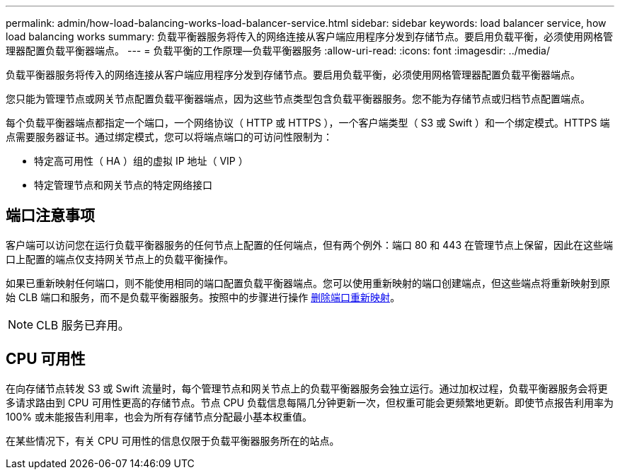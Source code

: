 ---
permalink: admin/how-load-balancing-works-load-balancer-service.html 
sidebar: sidebar 
keywords: load balancer service, how load balancing works 
summary: 负载平衡器服务将传入的网络连接从客户端应用程序分发到存储节点。要启用负载平衡，必须使用网格管理器配置负载平衡器端点。 
---
= 负载平衡的工作原理—负载平衡器服务
:allow-uri-read: 
:icons: font
:imagesdir: ../media/


[role="lead"]
负载平衡器服务将传入的网络连接从客户端应用程序分发到存储节点。要启用负载平衡，必须使用网格管理器配置负载平衡器端点。

您只能为管理节点或网关节点配置负载平衡器端点，因为这些节点类型包含负载平衡器服务。您不能为存储节点或归档节点配置端点。

每个负载平衡器端点都指定一个端口，一个网络协议（ HTTP 或 HTTPS ），一个客户端类型（ S3 或 Swift ）和一个绑定模式。HTTPS 端点需要服务器证书。通过绑定模式，您可以将端点端口的可访问性限制为：

* 特定高可用性（ HA ）组的虚拟 IP 地址（ VIP ）
* 特定管理节点和网关节点的特定网络接口




== 端口注意事项

客户端可以访问您在运行负载平衡器服务的任何节点上配置的任何端点，但有两个例外：端口 80 和 443 在管理节点上保留，因此在这些端口上配置的端点仅支持网关节点上的负载平衡操作。

如果已重新映射任何端口，则不能使用相同的端口配置负载平衡器端点。您可以使用重新映射的端口创建端点，但这些端点将重新映射到原始 CLB 端口和服务，而不是负载平衡器服务。按照中的步骤进行操作 xref:../maintain/removing-port-remaps.adoc[删除端口重新映射]。


NOTE: CLB 服务已弃用。



== CPU 可用性

在向存储节点转发 S3 或 Swift 流量时，每个管理节点和网关节点上的负载平衡器服务会独立运行。通过加权过程，负载平衡器服务会将更多请求路由到 CPU 可用性更高的存储节点。节点 CPU 负载信息每隔几分钟更新一次，但权重可能会更频繁地更新。即使节点报告利用率为 100% 或未能报告利用率，也会为所有存储节点分配最小基本权重值。

在某些情况下，有关 CPU 可用性的信息仅限于负载平衡器服务所在的站点。
